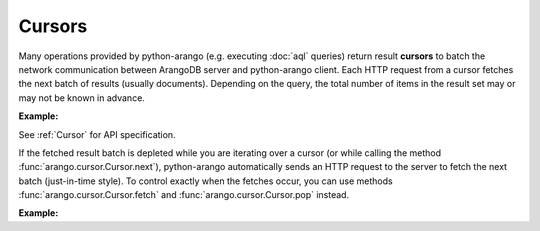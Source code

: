 Cursors
-------

Many operations provided by python-arango (e.g. executing :doc:`aql` queries)
return result **cursors** to batch the network communication between ArangoDB
server and python-arango client. Each HTTP request from a cursor fetches the
next batch of results (usually documents). Depending on the query, the total
number of items in the result set may or may not be known in advance.

**Example:**

.. testcode::

    from arango import ArangoClient

    # Initialize the ArangoDB client.
    client = ArangoClient()

    # Connect to "test" database as root user.
    db = client.db('test', username='root', password='passwd')

    # Set up some test data to query against.
    db.collection('students').insert_many([
        {'_key': 'Abby', 'age': 22},
        {'_key': 'John', 'age': 18},
        {'_key': 'Mary', 'age': 21},
        {'_key': 'Suzy', 'age': 23},
        {'_key': 'Dave', 'age': 20}
    ])

    # Execute an AQL query which returns a cursor object.
    cursor = db.aql.execute(
        'FOR doc IN students FILTER doc.age > @val RETURN doc',
        bind_vars={'val': 17},
        batch_size=2,
        count=True
    )

    # Get the cursor ID.
    cursor.id

    # Get the items in the current batch.
    cursor.batch()

    # Check if the current batch is empty.
    cursor.empty()

    # Get the total count of the result set.
    cursor.count()

    # Flag indicating if there are more to be fetched from server.
    cursor.has_more()

    # Flag indicating if the results are cached.
    cursor.cached()

    # Get the cursor statistics.
    cursor.statistics()

    # Get the performance profile.
    cursor.profile()

    # Get any warnings produced from the query.
    cursor.warnings()

    # Return the next item from the cursor. If current batch is depleted, the
    # next batch if fetched from the server automatically.
    cursor.next()

    # Return the next item from the cursor. If current batch is depleted, an
    # exception is thrown. You need to fetch the next batch manually.
    cursor.pop()

    # Fetch the next batch and add them to the cursor object.
    cursor.fetch()

    # Delete the cursor from the server.
    cursor.close()

See :ref:`Cursor` for API specification.

If the fetched result batch is depleted while you are iterating over a cursor
(or while calling the method :func:`arango.cursor.Cursor.next`), python-arango
automatically sends an HTTP request to the server to fetch the next batch
(just-in-time style). To control exactly when the fetches occur, you can use
methods :func:`arango.cursor.Cursor.fetch` and :func:`arango.cursor.Cursor.pop`
instead.

**Example:**

.. testcode::

    from arango import ArangoClient

    # Initialize the ArangoDB client.
    client = ArangoClient()

    # Connect to "test" database as root user.
    db = client.db('test', username='root', password='passwd')

    # Set up some test data to query against.
    db.collection('students').insert_many([
        {'_key': 'Abby', 'age': 22},
        {'_key': 'John', 'age': 18},
        {'_key': 'Mary', 'age': 21}
    ])

    # If you iterate over the cursor or call cursor.next(), batches are
    # fetched automatically from the server just-in-time style.
    cursor = db.aql.execute('FOR doc IN students RETURN doc', batch_size=1)
    result = [doc for doc in cursor]

    # Alternatively, you can manually fetch and pop for finer control.
    cursor = db.aql.execute('FOR doc IN students RETURN doc', batch_size=1)
    while cursor.has_more(): # Fetch until nothing is left on the server.
        cursor.fetch()
    while not cursor.empty(): # Pop until nothing is left on the cursor.
        cursor.pop()

